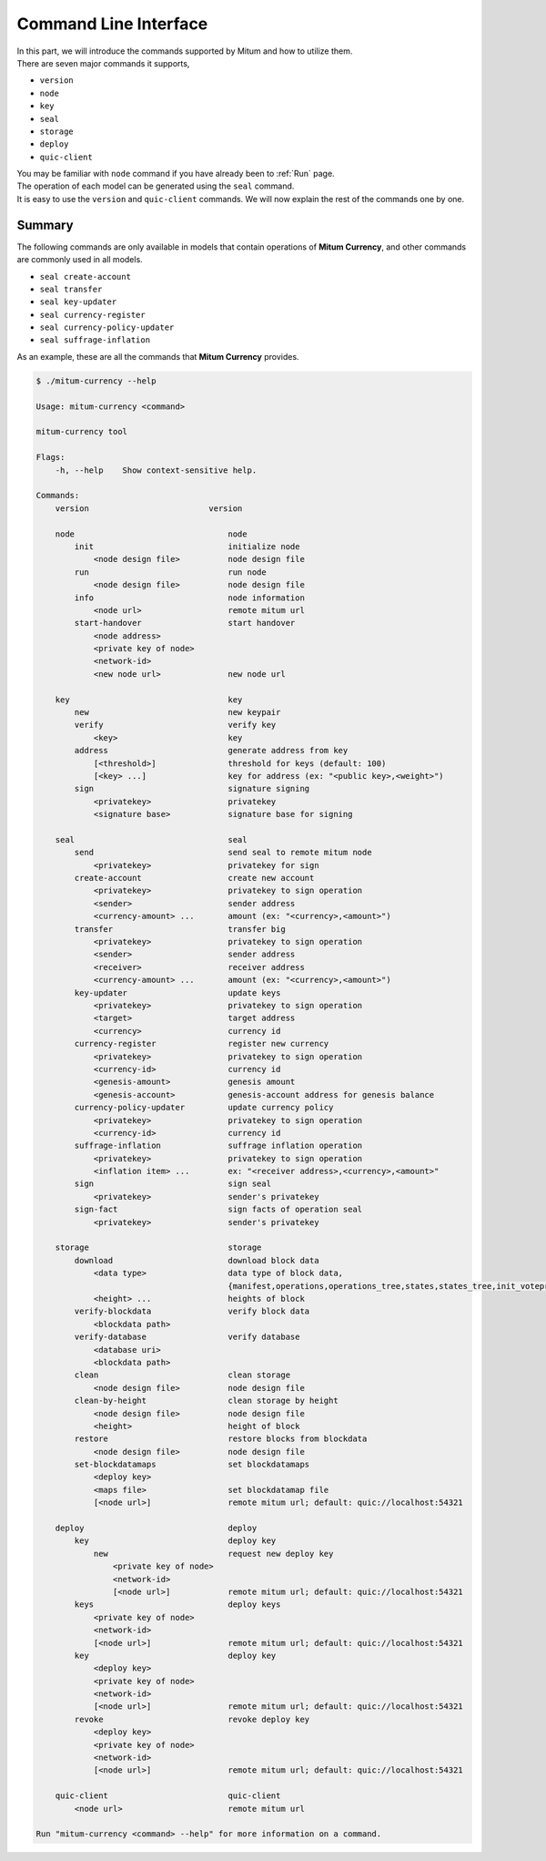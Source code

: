 .. _CLI:

===================================================
Command Line Interface
===================================================

| In this part, we will introduce the commands supported by Mitum and how to utilize them.

| There are seven major commands it supports,

* ``version``
* ``node``
* ``key``
* ``seal``
* ``storage``
* ``deploy``
* ``quic-client``

| You may be familiar with ``node`` command if you have already been to :ref:`Run` page.

| The operation of each model can be generated using the ``seal`` command.

| It is easy to use the ``version`` and ``quic-client`` commands. We will now explain the rest of the commands one by one.

---------------------------------------------------
Summary
---------------------------------------------------

| The following commands are only available in models that contain operations of **Mitum Currency**, and other commands are commonly used in all models.

* ``seal create-account``
* ``seal transfer``
* ``seal key-updater``
* ``seal currency-register``
* ``seal currency-policy-updater``
* ``seal suffrage-inflation``

| As an example, these are all the commands that **Mitum Currency** provides.

.. code-block:: shell

    $ ./mitum-currency --help

    Usage: mitum-currency <command>

    mitum-currency tool

    Flags:
        -h, --help    Show context-sensitive help.

    Commands:
        version                         version

        node                                node
            init                            initialize node
                <node design file>          node design file
            run                             run node
                <node design file>          node design file
            info                            node information
                <node url>                  remote mitum url
            start-handover                  start handover
                <node address>
                <private key of node>
                <network-id>
                <new node url>              new node url

        key                                 key
            new                             new keypair
            verify                          verify key
                <key>                       key
            address                         generate address from key
                [<threshold>]               threshold for keys (default: 100)
                [<key> ...]                 key for address (ex: "<public key>,<weight>")
            sign                            signature signing
                <privatekey>                privatekey
                <signature base>            signature base for signing

        seal                                seal
            send                            send seal to remote mitum node
                <privatekey>                privatekey for sign
            create-account                  create new account
                <privatekey>                privatekey to sign operation
                <sender>                    sender address
                <currency-amount> ...       amount (ex: "<currency>,<amount>")
            transfer                        transfer big
                <privatekey>                privatekey to sign operation
                <sender>                    sender address
                <receiver>                  receiver address
                <currency-amount> ...       amount (ex: "<currency>,<amount>")
            key-updater                     update keys
                <privatekey>                privatekey to sign operation
                <target>                    target address
                <currency>                  currency id
            currency-register               register new currency
                <privatekey>                privatekey to sign operation
                <currency-id>               currency id
                <genesis-amount>            genesis amount
                <genesis-account>           genesis-account address for genesis balance
            currency-policy-updater         update currency policy
                <privatekey>                privatekey to sign operation
                <currency-id>               currency id
            suffrage-inflation              suffrage inflation operation
                <privatekey>                privatekey to sign operation
                <inflation item> ...        ex: "<receiver address>,<currency>,<amount>"
            sign                            sign seal
                <privatekey>                sender's privatekey
            sign-fact                       sign facts of operation seal
                <privatekey>                sender's privatekey

        storage                             storage
            download                        download block data
                <data type>                 data type of block data,
                                            {manifest,operations,operations_tree,states,states_tree,init_voteproof,accept_voteproof,suffrage_info,proposal all}
                <height> ...                heights of block
            verify-blockdata                verify block data
                <blockdata path>
            verify-database                 verify database
                <database uri>
                <blockdata path>
            clean                           clean storage
                <node design file>          node design file
            clean-by-height                 clean storage by height
                <node design file>          node design file
                <height>                    height of block
            restore                         restore blocks from blockdata
                <node design file>          node design file
            set-blockdatamaps               set blockdatamaps
                <deploy key>
                <maps file>                 set blockdatamap file
                [<node url>]                remote mitum url; default: quic://localhost:54321

        deploy                              deploy
            key                             deploy key
                new                         request new deploy key
                    <private key of node>
                    <network-id>
                    [<node url>]            remote mitum url; default: quic://localhost:54321
            keys                            deploy keys
                <private key of node>
                <network-id>
                [<node url>]                remote mitum url; default: quic://localhost:54321
            key                             deploy key
                <deploy key>
                <private key of node>
                <network-id>
                [<node url>]                remote mitum url; default: quic://localhost:54321
            revoke                          revoke deploy key
                <deploy key>
                <private key of node>
                <network-id>
                [<node url>]                remote mitum url; default: quic://localhost:54321

        quic-client                         quic-client
            <node url>                      remote mitum url

    Run "mitum-currency <command> --help" for more information on a command.